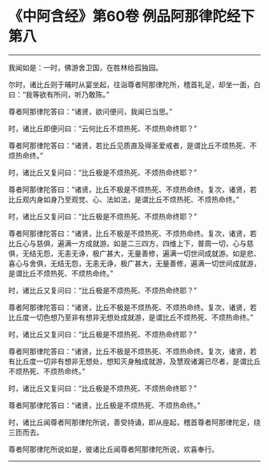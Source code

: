 * 《中阿含经》第60卷 例品阿那律陀经下第八
  :PROPERTIES:
  :CUSTOM_ID: 中阿含经第60卷-例品阿那律陀经下第八
  :END:

--------------

我闻如是：一时，佛游舍卫国，在胜林给孤独园。

尔时，诸比丘则于晡时从宴坐起，往诣尊者阿那律陀所，稽首礼足，却坐一面，白曰：“我等欲有所问，听乃敢陈。”

尊者阿那律陀答曰：“诸贤，欲问便问，我闻已当思。”

时，诸比丘即便问曰：“云何比丘不烦热死、不烦热命终耶？”

尊者阿那律陀答曰：“诸贤，若比丘见质直及得圣爱戒者，是谓比丘不烦热死、不烦热命终。”

时，诸比丘又复问曰：“比丘极是不烦热死、不烦热命终耶？”

尊者阿那律陀答曰：“诸贤，比丘不极是不烦热死、不烦热命终。复次，诸贤，若比丘观内身如身乃至观觉、心、法如法，是谓比丘不烦热死、不烦热命终。”

时，诸比丘又复问曰：“比丘极是不烦热死、不烦热命终耶？”

尊者阿那律陀答曰：“诸贤，比丘不极是不烦热死、不烦热命终。复次，诸贤，若比丘心与慈俱，遍满一方成就游。如是二三四方，四维上下，普周一切，心与慈俱，无结无怨，无恚无诤，极广甚大，无量善修，遍满一切世间成就游。如是悲、喜心与舍俱，无结无怨，无恚无诤，极广甚大，无量善修，遍满一切世间成就游，是谓比丘不烦热死、不烦热命终。”

时，诸比丘又复问曰：“比丘极是不烦热死、不烦热命终耶？”

尊者阿那律陀答曰：“诸贤，比丘不极是不烦热死、不烦热命终。复次，诸贤，若比丘度一切色想乃至非有想非无想处成就游，是谓比丘不烦热死、不烦热命终。”

时，诸比丘又复问曰：“比丘极是不烦热死、不烦热命终耶？”

尊者阿那律陀答曰：“诸贤，比丘不极是不烦热死、不烦热命终。复次，诸贤，若有比丘度一切非有想非无想处，想知灭身触成就游，及慧观诸漏已尽者，是谓比丘不烦热死、不烦热命终。”

时，诸比丘又复问曰：“比丘极是不烦热死、不烦热命终耶？”

尊者阿那律陀答曰：“诸贤，比丘极是不烦热死、不烦热命终。”

时，诸比丘闻尊者阿那律陀所说，善受持诵，即从座起，稽首尊者阿那律陀足，绕三匝而去。

尊者阿那律陀所说如是，彼诸比丘闻尊者阿那律陀所说，欢喜奉行。

--------------

